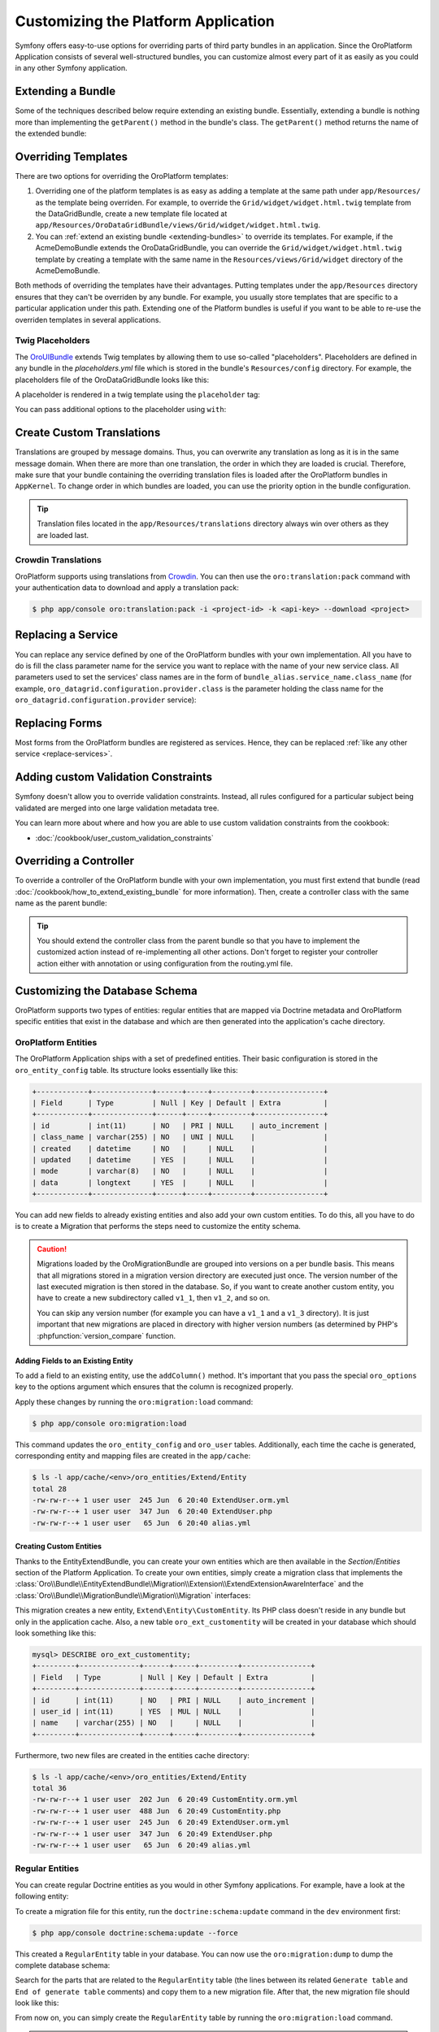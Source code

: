 .. index::
    single: Platform Application; Customization

Customizing the Platform Application
====================================

Symfony offers easy-to-use options for overriding parts of third party
bundles in an application. Since the OroPlatform Application consists of
several well-structured bundles, you can customize almost every part of it
as easily as you could in any other Symfony application.

.. _extending-bundles:

Extending a Bundle
------------------

Some of the techniques described below require extending an existing bundle.
Essentially, extending a bundle is nothing more than implementing the ``getParent()``
method in the bundle's class. The ``getParent()`` method returns the name of
the extended bundle:

.. code-block:: php
    :linenos:

    // src/Acme/DemoBundle/AcmeDemoBundle.php
    use Symfony\Component\HttpKernel\Bundle\Bundle;

    class AcmeDemoBundle extends Bundle
    {
        // ...

        public function getParent()
        {
            return 'OroDataGridBundle';
        }
    }

.. seealso::

    You can find more information on how to extend bundles in
    :doc:`the cookbook </cookbook/how_to_extend_existing_bundle>`.

.. index::
    single: Templates
    single: Customization; Templates

Overriding Templates
--------------------

There are two options for overriding the OroPlatform templates:

#) Overriding one of the platform templates is as easy as adding a template
   at the same path under ``app/Resources/`` as the template being overriden.
   For example, to override the ``Grid/widget/widget.html.twig`` template
   from the DataGridBundle, create a new template file located at
   ``app/Resources/OroDataGridBundle/views/Grid/widget/widget.html.twig``.

#) You can :ref:`extend an existing bundle <extending-bundles>` to override
   its templates. For example, if the AcmeDemoBundle extends the OroDataGridBundle,
   you can override  the ``Grid/widget/widget.html.twig`` template by creating
   a template with the same name in the ``Resources/views/Grid/widget`` directory
   of the AcmeDemoBundle.

Both methods of overriding the templates have their advantages. Putting templates under the ``app/Resources``
directory ensures that they can't be overriden by any bundle. For example,
you usually store templates that are specific to a particular application
under this path. Extending one of the Platform bundles is useful if you want
to be able to re-use the overriden templates in several applications.

.. seealso::

    The mechanism for overriding bundle templates is described in detail in the
    `templating chapter`_ in the Symfony documentation.

Twig Placeholders
~~~~~~~~~~~~~~~~~

The `OroUIBundle`_ extends Twig templates by allowing them to use so-called
"placeholders". Placeholders are defined in any bundle in the `placeholders.yml`
file which is stored in the bundle's ``Resources/config`` directory. For
example, the placeholders file of the OroDataGridBundle looks like this:

.. code-block:: yaml
    :linenos:

    # platform/src/Oro/Bundle/DataGridBundle/Resources/config/placeholders.yml
    placeholders:
        scripts_before:
            items:
                template_datagrid_toolbar:
                    order: 20
                template_datagrid_toolbar_pagination:
                    order: 30
                template_datagrid_toolbar_pagination_input:
                    order: 40
                template_datagrid_toolbar_page_size:
                    order: 50
                template_datagrid_select_all_header_cell:
                    order: 50
                template_datagrid_action_header_cell:
                    order: 50

    items:
        template_datagrid_toolbar:
            template: OroDataGridBundle:js:toolbar.html.twig
        template_datagrid_toolbar_pagination:
            template: OroDataGridBundle:js:pagination.html.twig
        template_datagrid_toolbar_pagination_input:
            template: OroDataGridBundle:js:pagination-input.html.twig
        template_datagrid_toolbar_page_size:
            template: OroDataGridBundle:js:page-size.html.twig
        template_datagrid_select_all_header_cell:
            template: OroDataGridBundle:js:select-all-header-cell.html.twig
        template_datagrid_action_header_cell:
            template: OroDataGridBundle:js:action-header-cell.html.twig

A placeholder is rendered in a twig template using the ``placeholder`` tag:

.. code-block:: html+jinja
    :linenos:

    {% placeholder scripts_before %}

You can pass additional options to the placeholder using ``with``:

.. code-block:: html+jinja
    :linenos:

    {% placeholder right_panel with {placement: 'right'} %}

.. index::
    single: Translations; Custom Translations
    single: Customization; Translations

Create Custom Translations
--------------------------

Translations are grouped by message domains. Thus, you can overwrite any
translation as long as it is in the same message domain. When there are more
than one translation, the order in which they are loaded is crucial. Therefore,
make sure that your bundle containing the overriding translation
files is loaded after the OroPlatform bundles in ``AppKernel``. To change
order in which bundles are loaded, you can use the priority option in the bundle configuration.

.. tip::
    Translation files located in the ``app/Resources/translations`` directory
    always win over others as they are loaded last.


Crowdin Translations
~~~~~~~~~~~~~~~~~~~~

OroPlatform supports using translations from `Crowdin`_. You can then
use the ``oro:translation:pack`` command with your authentication data to
download and apply a translation pack:

.. code-block:: bash

    $ php app/console oro:translation:pack -i <project-id> -k <api-key> --download <project>

.. seealso::

    You can learn more about the Crowdin translation process
    :doc:`in the community section </community/translations>`.

.. index::
    single: Customization; Services
    single: Services; Overriding Services

.. _replace-services:

Replacing a Service
-------------------

You can replace any service defined by one of the OroPlatform bundles with
your own implementation. All you have to do is fill the class parameter
name for the service you want to replace with the name of your new service
class. All parameters used to set the services' class names are in the form of
``bundle_alias.service_name.class_name`` (for example, ``oro_datagrid.configuration.provider.class``
is the parameter holding the class name for the ``oro_datagrid.configuration.provider``
service):

.. code-block:: yaml
    :linenos:

    # app/config/parameters.yml
    parameters:
        # ...
        oro_datagrid.configuration.provider.class: Acme\DataGridBundleBundle\Provider\ConfigurationProvider

.. index::
    single: Customization; Forms
    single: Forms; Overriding Forms

.. _replace-forms:

Replacing Forms
---------------

Most forms from the OroPlatform bundles are registered as services. Hence,
they can be replaced :ref:`like any other service <replace-services>`.

.. index::
    single: Customization; Controllers
    single: Controllers; Overriding Controllers

Adding custom Validation Constraints
------------------------------------

Symfony doesn't allow you to override validation constraints. Instead, all rules
configured for a particular subject being validated are merged into one large
validation metadata tree.

You can learn more about where and how you are able to use custom validation constraints from the cookbook:

* :doc:`/cookbook/user_custom_validation_constraints`

Overriding a Controller
-----------------------

To override a controller of the OroPlatform bundle with your own implementation,
you must first extend that bundle (read :doc:`/cookbook/how_to_extend_existing_bundle`
for more information). Then, create a controller class with the same name
as the parent bundle:

.. code-block:: php
    :linenos:

    // src/Acme/DataGridBundle/Controller/GridController;
    namespace Acme\DataGridBundle\Controller;

    use Oro\DataGridBundle\Controller\GridController as BaseController;

    class GridController extends BaseController
    {
        public function widgetAction($gridName)
        {
            // call the parent action first or completely reimplement
            // the action
        }
    }

.. tip::

    You should extend the controller class from the parent bundle so that
    you have to implement the customized action instead of re-implementing
    all other actions. Don't forget to register your controller action
    either with annotation or using configuration from the routing.yml file.

Customizing the Database Schema
-------------------------------

OroPlatform supports two types of entities: regular entities that are
mapped via Doctrine metadata and OroPlatform specific entities that exist
in the database and which are then generated into the application's cache
directory.

OroPlatform Entities
~~~~~~~~~~~~~~~~~~~~~

The OroPlatform Application ships with a set of predefined entities. Their
basic configuration is stored in the ``oro_entity_config`` table. Its structure
looks essentially like this:

.. code-block:: text

    +------------+--------------+------+-----+---------+----------------+
    | Field      | Type         | Null | Key | Default | Extra          |
    +------------+--------------+------+-----+---------+----------------+
    | id         | int(11)      | NO   | PRI | NULL    | auto_increment |
    | class_name | varchar(255) | NO   | UNI | NULL    |                |
    | created    | datetime     | NO   |     | NULL    |                |
    | updated    | datetime     | YES  |     | NULL    |                |
    | mode       | varchar(8)   | NO   |     | NULL    |                |
    | data       | longtext     | YES  |     | NULL    |                |
    +------------+--------------+------+-----+---------+----------------+

You can add new fields to already existing entities and also add your own
custom entities. To do this, all you have to do is to create a Migration that
performs the steps need to customize the entity schema.

.. caution::

    Migrations loaded by the OroMigrationBundle are grouped into versions
    on a per bundle basis. This means that all migrations stored in a migration
    version directory are executed just once. The version number of the last
    executed migration is then stored in the database. So, if you want to
    create another custom entity, you have to create a new subdirectory called
    ``v1_1``, then ``v1_2``, and so on.

    You can skip any version number (for example you can have a ``v1_1`` and
    a ``v1_3`` directory). It is just important that new migrations are placed
    in directory with higher version numbers (as determined by PHP's
    :phpfunction:`version_compare` function.

Adding Fields to an Existing Entity
...................................

To add a field to an existing entity, use the ``addColumn()`` method. It's
important that you pass the special ``oro_options`` key to the options argument
which ensures that the column is recognized properly.

.. code-block:: php
    :linenos:

    // src/Acme/DemoBundle/MigrationBundle/Schema/v1_0/AddCustomFieldMigration.php
    namespace Acme\DemoBundle\Migrations\Schema;

    use Doctrine\DBAL\Schema\Schema;
    use Oro\Bundle\EntityExtendBundle\EntityConfig\ExtendScope;
    use Oro\Bundle\MigrationBundle\Migration\Migration;
    use Oro\Bundle\MigrationBundle\Migration\QueryBag;

    class AddCustomFieldMigration implements Migration
    {
        public function up(Schema $schema, QueryBag $queries)
        {
            $table = $schema->getTable('oro_user');
            $table->addColumn(
                'custom_field',
                'text',
                array('oro_options' => array(
                    'extend' => array('is_extend' => true, 'owner' => ExtendScope::OWNER_CUSTOM),
                    'datagrid' => array('is_visible' => true),
                    'merge' => array('display' => true),
                ))
            );
        }
    }

Apply these changes by running the ``oro:migration:load`` command:

.. code-block:: bash

    $ php app/console oro:migration:load

This command updates the ``oro_entity_config`` and ``oro_user`` tables. Additionally,
each time the cache is generated, corresponding entity and mapping files are
created in the ``app/cache``:

.. code-block:: bash

    $ ls -l app/cache/<env>/oro_entities/Extend/Entity
    total 28
    -rw-rw-r--+ 1 user user  245 Jun  6 20:40 ExtendUser.orm.yml
    -rw-rw-r--+ 1 user user  347 Jun  6 20:40 ExtendUser.php
    -rw-rw-r--+ 1 user user   65 Jun  6 20:40 alias.yml

Creating Custom Entities
........................

Thanks to the EntityExtendBundle, you can create your own entities which are
then available in the *Section*/*Entities* section of the Platform Application.
To create your own entities, simply create a migration class that implements
the :class:`Oro\\Bundle\\EntityExtendBundle\\Migration\\Extension\\ExtendExtensionAwareInterface`
and the :class:`Oro\\Bundle\\MigrationBundle\\Migration\\Migration` interfaces:

.. code-block:: php
    :linenos:

    // src/Acme/DemoBundle/Migrations/Schema/v1_0/CreateCustomEntityMigration.php
    namespace Acme\DemoBundle\Migrations\Schema\v1_0;

    use Doctrine\DBAL\Schema\Schema;
    use Oro\Bundle\EntityExtendBundle\Migration\Extension\ExtendExtension;
    use Oro\Bundle\EntityExtendBundle\Migration\Extension\ExtendExtensionAwareInterface;
    use Oro\Bundle\MigrationBundle\Migration\Migration;
    use Oro\Bundle\MigrationBundle\Migration\QueryBag;

    class CreateCustomEntityMigration implements ExtendExtensionAwareInterface, Migration
    {
        private $extendExtension;

        public function setExtendExtension(ExtendExtension $extendExtension)
        {
            $this->extendExtension = $extendExtension;
        }

        public function up(Schema $schema, QueryBag $queries)
        {
            $table = $this->extendExtension->createCustomEntityTable($schema, 'CustomEntity');
            $table->addColumn('name', 'string');
            $this->extendExtension->addManyToOneRelation(
                $schema,
                $table,
                'user',
                'oro_user',
                'first_name'
            );
        }
    }

This migration creates a new entity, ``Extend\Entity\CustomEntity``. Its PHP
class doesn't reside in any bundle but only in the application cache. Also,
a new table ``oro_ext_customentity`` will be created in your database which
should look something like this:

.. code-block:: bash

    mysql> DESCRIBE oro_ext_customentity;
    +---------+--------------+------+-----+---------+----------------+
    | Field   | Type         | Null | Key | Default | Extra          |
    +---------+--------------+------+-----+---------+----------------+
    | id      | int(11)      | NO   | PRI | NULL    | auto_increment |
    | user_id | int(11)      | YES  | MUL | NULL    |                |
    | name    | varchar(255) | NO   |     | NULL    |                |
    +---------+--------------+------+-----+---------+----------------+

Furthermore, two new files are created in the entities cache directory:

.. code-block:: bash

    $ ls -l app/cache/<env>/oro_entities/Extend/Entity
    total 36
    -rw-rw-r--+ 1 user user  202 Jun  6 20:49 CustomEntity.orm.yml
    -rw-rw-r--+ 1 user user  488 Jun  6 20:49 CustomEntity.php
    -rw-rw-r--+ 1 user user  245 Jun  6 20:49 ExtendUser.orm.yml
    -rw-rw-r--+ 1 user user  347 Jun  6 20:49 ExtendUser.php
    -rw-rw-r--+ 1 user user   65 Jun  6 20:49 alias.yml

Regular Entities
~~~~~~~~~~~~~~~~

You can create regular Doctrine entities as you would in
other Symfony applications. For example, have a look at the following entity:

.. code-block:: php
    :linenos:

    // src/Acme/DemoBundle/Entity/RegularEntity.php
    namespace Acme\DemoBundle\Entity;

    use Doctrine\ORM\Mapping as ORM;

    /**
    * @ORM\Entity
    */
    class RegularEntity
    {
        /**
        * @ORM\Column(type="integer")
        * @ORM\Id
        * @ORM\GeneratedValue(strategy="AUTO")
        */
        protected $id;

        /**
        * @ORM\Column(type="string")
        */
        protected $name;
    }

To create a migration file for this entity, run the ``doctrine:schema:update``
command in the ``dev`` environment first:

.. code-block:: bash

    $ php app/console doctrine:schema:update --force

This created a ``RegularEntity`` table in your database. You can now use the
``oro:migration:dump`` to dump the complete database schema:

.. code-block:: php
    :linenos:

    use Oro\Bundle\MigrationBundle\Migration\Migration;
    use Oro\Bundle\MigrationBundle\Migration\QueryBag;

    class AllMigration implements Migration
    {
        /**
        * @inheritdoc
        */
        public function up(Schema $schema, QueryBag $queries)
        {
            /** Generate table RegularEntity **/
            $table = $schema->createTable('RegularEntity');
            $table->addColumn('id', 'integer', ['autoincrement' => true]);
            $table->addColumn('name', 'string', ['length' => 255]);
            $table->setPrimaryKey(['id']);
            /** End of generate table RegularEntity **/

            /** Generate table acl_classes **/
            $table = $schema->createTable('acl_classes');
            $table->addColumn('id', 'integer', ['unsigned' => true, 'autoincrement' => true]);
            $table->addColumn('class_type', 'string', ['length' => 200]);
            $table->setPrimaryKey(['id']);
            $table->addUniqueIndex(['class_type'], 'UNIQ_69DD750638A36066');
            /** End of generate table acl_classes **/

            // ...
        }
    }

Search for the parts that are related to the ``RegularEntity`` table (the
lines between its related ``Generate table`` and ``End of generate table``
comments) and copy them to a new migration file. After that, the new migration
file should look like this:

.. code-block:: php
    :linenos:

    // src/Acme/DemoBundle/Migrations/Schema/CreateRegularEntityMigration.php;
    namespace Acme\DemoBundle\Migrations\Schema\v1_0;

    use Doctrine\DBAL\Schema\Schema;
    use Oro\Bundle\MigrationBundle\Migration\Migration;
    use Oro\Bundle\MigrationBundle\Migration\QueryBag;

    class CreateRegularEntityMigration implements Migration
    {
        public function up(Schema $schema, QueryBag $queries)
        {
            $table = $schema->createTable('RegularEntity');
            $table->addColumn('id', 'integer', ['autoincrement' => true]);
            $table->addColumn('name', 'string', ['length' => 255]);
            $table->setPrimaryKey(['id']);
        }
    }

From now on, you can simply create the ``RegularEntity`` table by running
the ``oro:migration:load`` command.

.. caution::

    Remember that command doctrine:schema:update can only be executed for
    development or testing purposes. All real application database updates must be
    applied using migrations.

.. seealso::

    Read more about Doctrine mappings `in the Symfony Book`_ and in the
    `official Doctrine documentation`_.


Business Logic
--------------

Since OroPlatform entities are only created inside the application's cache
directory, you cannot add your business logic to these entity classes. To
overcome this drawback, you can create a service that does all the necessary
actions required by your business.

For example, imagine that the users of your application are accounted based
on the number of months they used your service during the last year. The longer
your user uses the service, the lower the fee they are charged per month:

====================== =====================
Service used in months Service fee per month
====================== =====================
1 - 4                  20 $
---------------------- ---------------------
5 - 8                  15 $
---------------------- ---------------------
9 - 12                 10 $
====================== =====================

The entity class for such a user may look like this:

.. code-block:: php
    :linenos:

    // src/Acme/DemoBundle/Entity/Account.php
    namespace Acme\DemoBundle\Entity;

    class Account
    {
        private $monthsUsed;

        private $totalFee;

        public function setMonthsUsed($monthsUsed)
        {
            $this->monthUsed = $monthsUsed;
        }

        public function getMonthsUsed()
        {
            return $this->monthsUsed;
        }

        public function setTotalFee($totalFee)
        {
            $this->totalFee = $totalFee;
        }

        public function getTotalFee()
        {
            return $this->totalFee;
        }
    }

You can then create a class which performs all of the calculations based on the rules
above which should be `registered as a service`_ in your Symfony
application:

.. code-block:: php
    :linenos:

    // src/Acme/DemoBundle/Accounting/TotalFeeCalculator.php
    namespace Acme\DemoBundle\Accounting;

    use Acme\DemoBundle\Entity\Account;

    class TotalFeeCalculator
    {
        public function calculateTotalFee(Account $account)
        {
            if ($account->getMonthsUsed() === 0) {
                $account->setTotalFee(0);
            } elseif ($account->getMonthsUsed() >= 1 && $account->getMonthsUsed() < 5) {
                $account->setTotalFee(20);
            } elseif ($account->getMonthsUsed() >= 5 && $account->getMonthsUsed() < 10) {
                $account->setTotalFee(15);
            } elseif ($account->getMonthsUsed() >= 10) {
                $account->setTotalFee(10);
            }
        }
    }

This way, you can access your business logic rules simply by requesting the
calculator service from the service container or inject it into your custom
services like any other service.

Learn more
----------

You can learn more about customizing a Symfony application in general from
the Symfony documentation as well as customizing the OroPlatform Application:

* `How to Override any Part of a Bundle`_
* `How to Use Bundle Inheritance to Override Parts of a Bundle`_
* :doc:`/cookbook/how_to_create_and_customize_application_menu`

.. _`templating chapter`: http://symfony.com/doc/current/book/templating.html#overriding-bundle-templates
.. _`OroUIBundle`: https://github.com/orocrm/platform/tree/master/src/Oro/Bundle/UIBundle
.. _`Crowdin`: https://crowdin.net/
.. _`How to Override any Part of a Bundle`: http://symfony.com/doc/current/cookbook/bundles/override.html
.. _`How to Use Bundle Inheritance to Override Parts of a Bundle`: http://symfony.com/doc/current/cookbook/bundles/inheritance.html
.. _`in the Symfony Book`: http://symfony.com/doc/current/book/doctrine.html
.. _`official Doctrine documentation`: http://docs.doctrine-project.org/en/latest/
.. _`registered as a service`: http://symfony.com/doc/current/book/service_container.html
